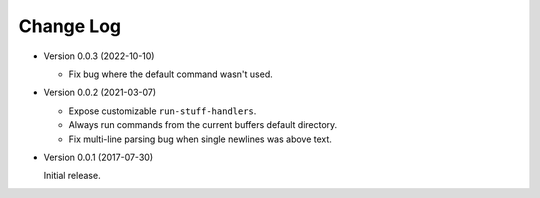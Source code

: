 ##########
Change Log
##########


- Version 0.0.3 (2022-10-10)

  - Fix bug where the default command wasn't used.

- Version 0.0.2 (2021-03-07)

  - Expose customizable ``run-stuff-handlers``.
  - Always run commands from the current buffers default directory.
  - Fix multi-line parsing bug when single newlines was above text.

- Version 0.0.1 (2017-07-30)

  Initial release.
